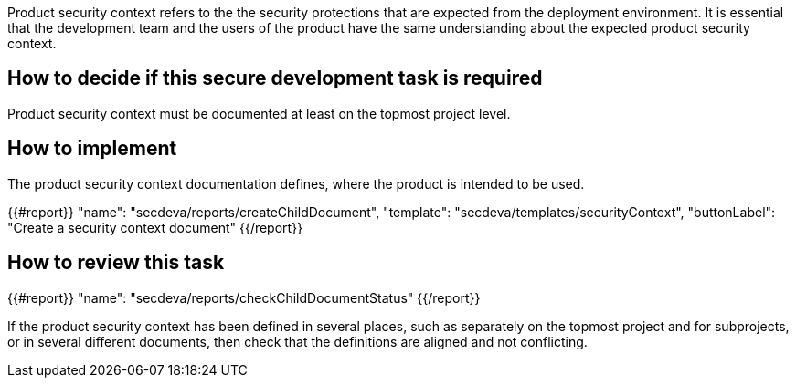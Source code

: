 Product security context refers to the the security protections that are expected from the deployment environment. It is essential that the development team and the users of the product have the same understanding about the expected product security context.

== How to decide if this secure development task is required

Product security context must be documented at least on the topmost project level.

== How to implement

The product security context documentation defines, where the product is intended to be used.

{{#report}}
  "name": "secdeva/reports/createChildDocument",
  "template": "secdeva/templates/securityContext",
  "buttonLabel": "Create a security context document"
{{/report}}

== How to review this task

{{#report}}
  "name": "secdeva/reports/checkChildDocumentStatus"
{{/report}}

If the product security context has been defined in several places, such as separately on the topmost project and for subprojects, or in several different documents, then check that the definitions are aligned and not conflicting.
